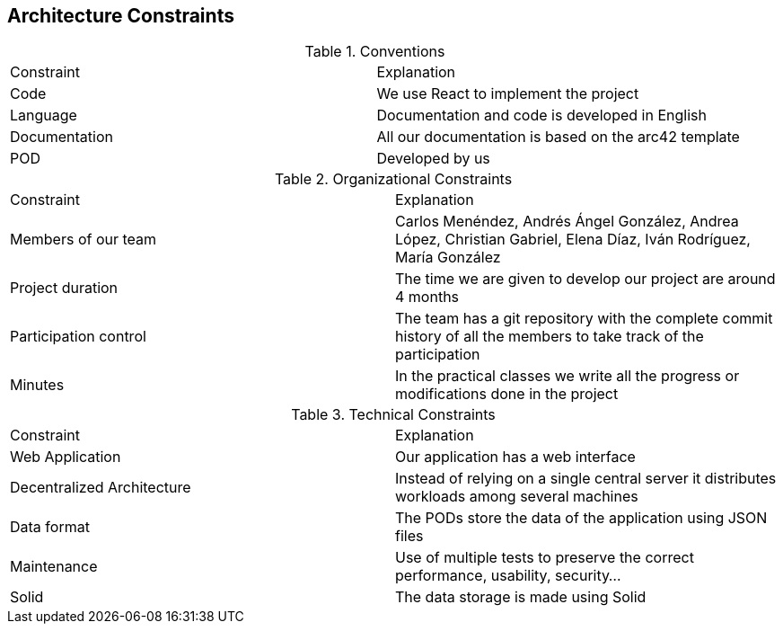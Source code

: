 [[section-architecture-constraints]]
== Architecture Constraints


[role="arc42help"]
.Conventions
|===
|Constraint|Explanation
| Code | We use React to implement the project
| Language | Documentation and code is developed in English
| Documentation | All our documentation is based on the arc42 template 
| POD | Developed by us
|===

.Organizational Constraints
|===
|Constraint|Explanation
|Members of our team| Carlos Menéndez, Andrés Ángel González, Andrea López, Christian Gabriel, Elena Díaz, Iván Rodríguez, María González
|Project duration |The time we are given to develop our project are around 4 months
|Participation control | The team has a git repository with the complete commit history of all the members to take track of the participation
|Minutes| In the practical classes we write all the progress or modifications done in the project
|===

.Technical Constraints
|===
|Constraint|Explanation
| Web Application | Our application has a web interface
| Decentralized Architecture | Instead of relying on a single central server it distributes workloads among several machines
| Data format | The PODs store the data of the application using JSON files
|Maintenance| Use of multiple tests to preserve the correct performance, usability, security...
|Solid | The data storage is made using Solid

|===